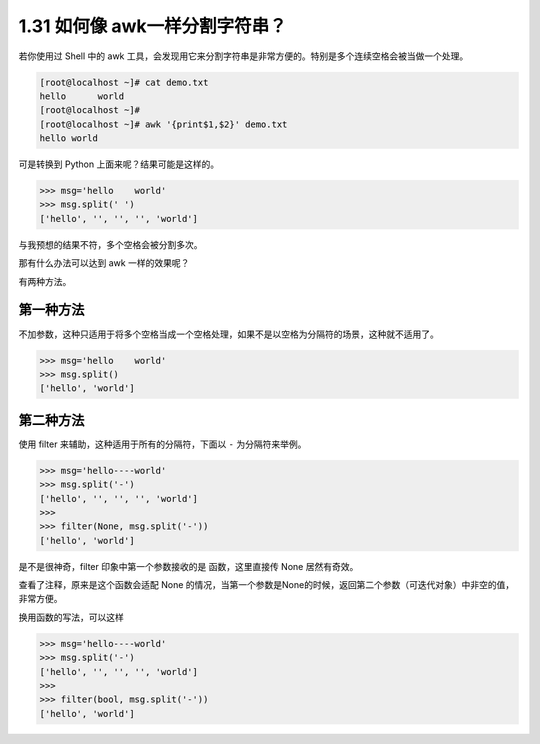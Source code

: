 1.31 如何像 awk一样分割字符串？
===============================

|image0|

若你使用过 Shell 中的 awk
工具，会发现用它来分割字符串是非常方便的。特别是多个连续空格会被当做一个处理。

.. code:: shell

   [root@localhost ~]# cat demo.txt 
   hello      world
   [root@localhost ~]# 
   [root@localhost ~]# awk '{print$1,$2}' demo.txt 
   hello world

可是转换到 Python 上面来呢？结果可能是这样的。

.. code:: python

   >>> msg='hello    world'
   >>> msg.split(' ')
   ['hello', '', '', '', 'world']

与我预想的结果不符，多个空格会被分割多次。

那有什么办法可以达到 awk 一样的效果呢？

有两种方法。

第一种方法
----------

不加参数，这种只适用于将多个空格当成一个空格处理，如果不是以空格为分隔符的场景，这种就不适用了。

.. code:: python

   >>> msg='hello    world'
   >>> msg.split()
   ['hello', 'world']

第二种方法
----------

使用 filter 来辅助，这种适用于所有的分隔符，下面以 ``-``
为分隔符来举例。

.. code:: python

   >>> msg='hello----world'
   >>> msg.split('-')
   ['hello', '', '', '', 'world']
   >>> 
   >>> filter(None, msg.split('-'))
   ['hello', 'world']

是不是很神奇，filter 印象中第一个参数接收的是 函数，这里直接传 None
居然有奇效。

查看了注释，原来是这个函数会适配 None
的情况，当第一个参数是None的时候，返回第二个参数（可迭代对象）中非空的值，非常方便。

|image1|

换用函数的写法，可以这样

.. code:: python

   >>> msg='hello----world'
   >>> msg.split('-')
   ['hello', '', '', '', 'world']
   >>>
   >>> filter(bool, msg.split('-'))
   ['hello', 'world']

|image2|

.. |image0| image:: http://image.iswbm.com/20200804124133.png
.. |image1| image:: http://image.iswbm.com/20200821173708.png
.. |image2| image:: http://image.iswbm.com/20200607174235.png


